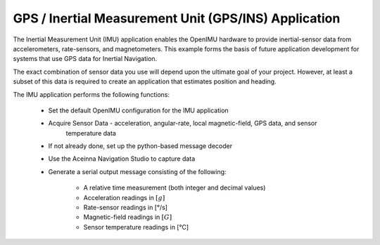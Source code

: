 *****************************************************
GPS / Inertial Measurement Unit (GPS/INS) Application
*****************************************************

.. contents:: Contents
    :local:

.. sectionauthor:: Joseph S Motyka <jmotyka at aceinna.com>


The Inertial Measurement Unit (IMU) application enables the OpenIMU hardware to provide
inertial-sensor data from accelerometers, rate-sensors, and magnetometers.  This example forms the
basis of future application development for systems that use GPS data for Inertial Navigation.

The exact combination of sensor data you use will depend upon the ultimate goal of your
project.  However, at least a subset of this data is required to create an application 
that estimates position and heading.

The IMU application performs the following functions:

    * Set the default OpenIMU configuration for the IMU application
    * Acquire Sensor Data - acceleration, angular-rate, local magnetic-field, GPS data, and sensor
	  temperature data
    * If not already done, set up the python-based message decoder
    * Use the Aceinna Navigation Studio to capture data
    * Generate a serial output message consisting of the following:
    
        * A relative time measurement (both integer and decimal values)
        * Acceleration readings in :math:`[g]`
        * Rate-sensor readings in [°/s]
        * Magnetic-field readings in :math:`[G]`
        * Sensor temperature readings in [°C]

